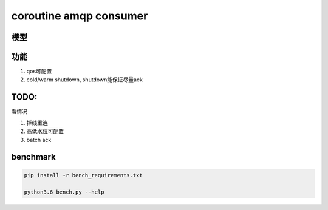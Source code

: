 coroutine amqp consumer
=========================

模型
----------



功能
--------

1. qos可配置

2. cold/warm shutdown, shutdown能保证尽量ack

TODO: 
----------

看情况

1. 掉线重连

2. 高低水位可配置

3. batch ack

benchmark
-------------

.. code-block:: 

    pip install -r bench_requirements.txt
    
    python3.6 bench.py --help

